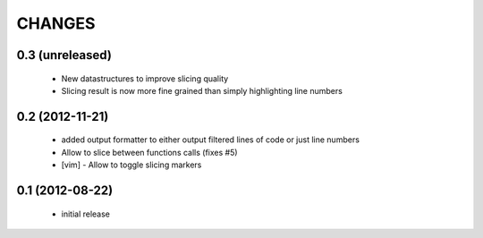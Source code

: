 CHANGES
=======

0.3 (unreleased)
----------------

    * New datastructures to improve slicing quality
    * Slicing result is now more fine grained than simply highlighting
      line numbers

0.2 (2012-11-21)
----------------

    * added output formatter to either output filtered lines of code or
      just line numbers

    * Allow to slice between functions calls (fixes #5)

    * [vim] - Allow to toggle slicing markers


0.1 (2012-08-22)
----------------

    * initial release

